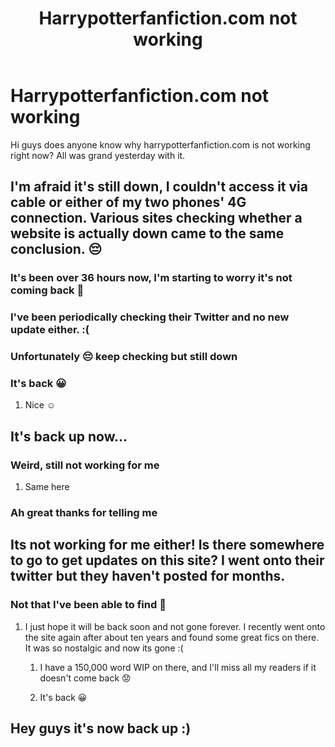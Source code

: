 #+TITLE: Harrypotterfanfiction.com not working

* Harrypotterfanfiction.com not working
:PROPERTIES:
:Author: CraziiZ
:Score: 3
:DateUnix: 1604077425.0
:DateShort: 2020-Oct-30
:FlairText: Discussion
:END:
Hi guys does anyone know why harrypotterfanfiction.com is not working right now? All was grand yesterday with it.


** I'm afraid it's still down, I couldn't access it via cable or either of my two phones' 4G connection. Various sites checking whether a website is actually down came to the same conclusion. 😔
:PROPERTIES:
:Author: SugondeseAmbassador
:Score: 3
:DateUnix: 1604178176.0
:DateShort: 2020-Nov-01
:END:

*** It's been over 36 hours now, I'm starting to worry it's not coming back 🙁
:PROPERTIES:
:Author: Cyborg-Squirrel
:Score: 3
:DateUnix: 1604178505.0
:DateShort: 2020-Nov-01
:END:


*** I've been periodically checking their Twitter and no new update either. :(
:PROPERTIES:
:Author: Shiver_Jaw
:Score: 3
:DateUnix: 1604183174.0
:DateShort: 2020-Nov-01
:END:


*** Unfortunately 😔 keep checking but still down
:PROPERTIES:
:Author: CraziiZ
:Score: 2
:DateUnix: 1604178435.0
:DateShort: 2020-Nov-01
:END:


*** It's back 😀
:PROPERTIES:
:Author: Cyborg-Squirrel
:Score: 2
:DateUnix: 1604254971.0
:DateShort: 2020-Nov-01
:END:

**** Nice ☺️
:PROPERTIES:
:Author: SugondeseAmbassador
:Score: 2
:DateUnix: 1604257076.0
:DateShort: 2020-Nov-01
:END:


** It's back up now...
:PROPERTIES:
:Author: Likhari
:Score: 2
:DateUnix: 1604089891.0
:DateShort: 2020-Oct-31
:END:

*** Weird, still not working for me
:PROPERTIES:
:Author: Cyborg-Squirrel
:Score: 2
:DateUnix: 1604136987.0
:DateShort: 2020-Oct-31
:END:

**** Same here
:PROPERTIES:
:Author: overenthusiasticduck
:Score: 2
:DateUnix: 1604149190.0
:DateShort: 2020-Oct-31
:END:


*** Ah great thanks for telling me
:PROPERTIES:
:Author: CraziiZ
:Score: 1
:DateUnix: 1604089926.0
:DateShort: 2020-Oct-31
:END:


** Its not working for me either! Is there somewhere to go to get updates on this site? I went onto their twitter but they haven't posted for months.
:PROPERTIES:
:Author: againstt-the-odds
:Score: 2
:DateUnix: 1604204576.0
:DateShort: 2020-Nov-01
:END:

*** Not that I've been able to find 🙁
:PROPERTIES:
:Author: Cyborg-Squirrel
:Score: 3
:DateUnix: 1604215820.0
:DateShort: 2020-Nov-01
:END:

**** I just hope it will be back soon and not gone forever. I recently went onto the site again after about ten years and found some great fics on there. It was so nostalgic and now its gone :(
:PROPERTIES:
:Author: againstt-the-odds
:Score: 2
:DateUnix: 1604228154.0
:DateShort: 2020-Nov-01
:END:

***** I have a 150,000 word WIP on there, and I'll miss all my readers if it doesn't come back 😟
:PROPERTIES:
:Author: Cyborg-Squirrel
:Score: 1
:DateUnix: 1604231825.0
:DateShort: 2020-Nov-01
:END:


***** It's back 😀
:PROPERTIES:
:Author: Cyborg-Squirrel
:Score: 1
:DateUnix: 1604254986.0
:DateShort: 2020-Nov-01
:END:


** Hey guys it's now back up :)
:PROPERTIES:
:Author: CraziiZ
:Score: 1
:DateUnix: 1604262286.0
:DateShort: 2020-Nov-01
:END:
